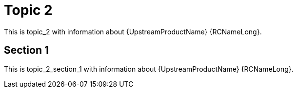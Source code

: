 [[topic_2]]
= Topic 2

This is topic_2 with information about {UpstreamProductName} {RCNameLong}.

[[topic_2_section_1]]
== Section 1

This is topic_2_section_1 with information about {UpstreamProductName} {RCNameLong}.
